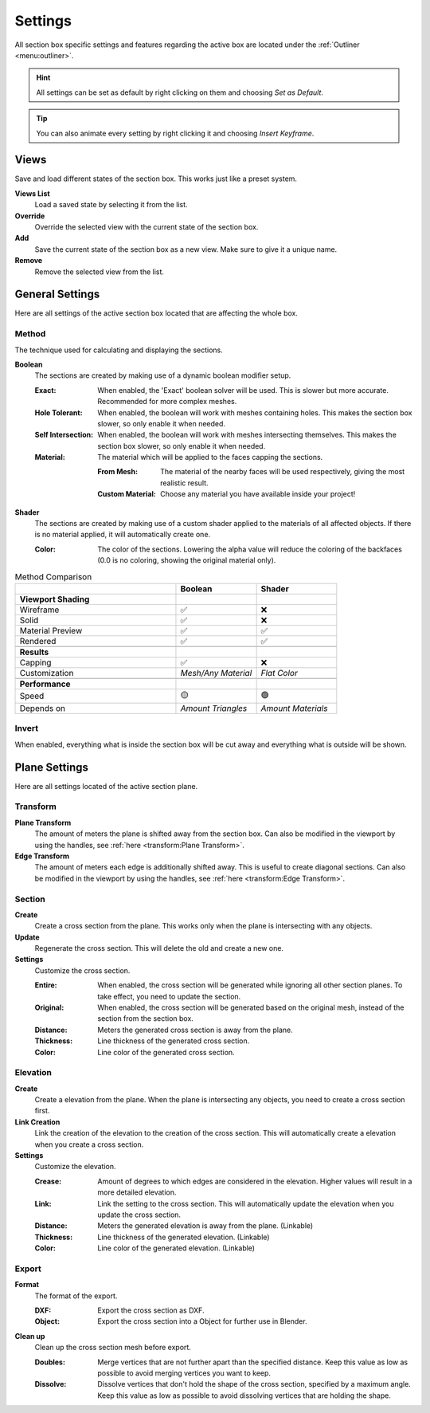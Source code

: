 ========
Settings
========

All section box specific settings and features regarding the active box are located under the :ref:`Outliner <menu:outliner>`.

.. hint:: All settings can be set as default by right clicking on them and choosing *Set as Default*.

.. tip:: You can also animate every setting by right clicking it and choosing *Insert Keyframe*. 

#####
Views
#####

Save and load different states of the section box. This works just like a preset system.

**Views List**
    Load a saved state by selecting it from the list.

**Override**
    Override the selected view with the current state of the section box.

**Add**
    Save the current state of the section box as a new view. Make sure to give it a unique name.

**Remove**
    Remove the selected view from the list.



################
General Settings
################

Here are all settings of the active section box located that are affecting the whole box.


******
Method
******

The technique used for calculating and displaying the sections.

**Boolean**
    The sections are created by making use of a dynamic boolean modifier setup.

    :Exact: When enabled, the 'Exact' boolean solver will be used. This is slower but more accurate. Recommended for more complex meshes.
    :Hole Tolerant: When enabled, the boolean will work with meshes containing holes. This makes the section box slower, so only enable it when needed.
    :Self Intersection: When enabled, the boolean will work with meshes intersecting themselves. This makes the section box slower, so only enable it when needed.
    :Material: The material which will be applied to the faces capping the sections.

        :From Mesh: The material of the nearby faces will be used respectively, giving the most realistic result.
        :Custom Material: Choose any  material you have available inside your project!

**Shader**
    The sections are created by making use of a custom shader applied to the materials of all affected objects. If there is no material applied, it will automatically create one.
    
    :Color: The color of the sections. Lowering the alpha value will reduce the coloring of the backfaces (0.0 is no coloring, showing the original material only).
    
.. list-table:: Method Comparison
   :widths: 50 25 25
   :header-rows: 1
    
   * - 
     - Boolean
     - Shader
   * - **Viewport Shading**
     - 
     - 
   * - Wireframe
     - ✅
     - ❌
   * - Solid
     - ✅
     - ❌
   * - Material Preview
     - ✅
     - ✅
   * - Rendered
     - ✅
     - ✅
   * - 
     - 
     - 
   * - **Results**
     - 
     - 
   * - Capping
     - ✅
     - ❌
   * - Customization
     - *Mesh/Any Material*
     - *Flat Color*  
   * - 
     - 
     - 
   * - **Performance**
     - 
     - 
   * - Speed
     - 🟡
     - 🟢
   * - Depends on
     - *Amount Triangles*
     - *Amount Materials*


******
Invert
******

When enabled, everything what is inside the section box will be cut away and everything what is outside will be shown.

##############
Plane Settings
##############

Here are all settings located of the active section plane.

*********
Transform
*********

**Plane Transform**
    The amount of meters the plane is shifted away from the section box.
    Can also be modified in the viewport by using the handles, see :ref:`here <transform:Plane Transform>`.

**Edge Transform**
    The amount of meters each edge is additionally shifted away. This is useful to create diagonal sections.
    Can also be modified in the viewport by using the handles, see :ref:`here <transform:Edge Transform>`.

*******
Section
*******

**Create**
    Create a cross section from the plane. This works only when the plane is intersecting with any objects.

**Update**
    Regenerate the cross section. This will delete the old and create a new one.

**Settings**
    Customize the cross section.
    
    :Entire: When enabled, the cross section will be generated while ignoring all other section planes. To take effect, you need to update the section.
    :Original: When enabled, the cross section will be generated based on the original mesh, instead of the section from the section box.
    :Distance: Meters the generated cross section is away from the plane.
    :Thickness: Line thickness of the generated cross section.
    :Color: Line color of the generated cross section.

*********
Elevation
*********

**Create**
    Create a elevation from the plane. When the plane is intersecting any objects, you need to create a cross section first.

**Link Creation**
    Link the creation of the elevation to the creation of the cross section. This will automatically create a elevation when you create a cross section.

**Settings**
    Customize the elevation.
    
    :Crease: Amount of degrees to which edges are considered in the elevation. Higher values will result in a more detailed elevation. 
    :Link: Link the setting to the cross section. This will automatically update the elevation when you update the cross section.
    :Distance: Meters the generated elevation is away from the plane. (Linkable)
    :Thickness: Line thickness of the generated elevation. (Linkable)
    :Color: Line color of the generated elevation. (Linkable)


******
Export
******

**Format**
    The format of the export.
    
    :DXF: Export the cross section as DXF.
    :Object: Export the cross section into a Object for further use in Blender.

**Clean up**
    Clean up the cross section mesh before export.
    
    :Doubles: Merge vertices that are not further apart than the specified distance. Keep this value as low as possible to avoid merging vertices you want to keep.
    :Dissolve: Dissolve vertices that don't hold the shape of the cross section, specified by a maximum angle. Keep this value as low as possible to avoid dissolving vertices that are holding the shape.
